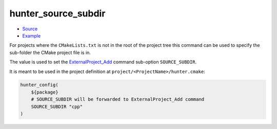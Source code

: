 .. Copyright (c) 2019, NeroBurner
.. All rights reserved.

.. spelling::

  subdir

.. _hunter_source_subdir:

hunter_source_subdir
--------------------

* `Source <https://github.com/cpp-pm/hunter/blob/master/cmake/modules/hunter_source_subdir.cmake>`__
* `Example <https://github.com/cpp-pm/hunter/blob/master/cmake/projects/zstd/hunter.cmake>`__

For projects where the ``CMakeLists.txt`` is not in the root of the project tree
this command can be used to specify the sub-folder the CMake project file is in.

The value is used to set the `ExternalProject_Add`_ command sub-option ``SOURCE_SUBDIR``.

It is meant to be used in the project definition at
``project/<ProjectName>/hunter.cmake``:

.. code-block:: cmake

  hunter_config(
      ${package}
      # SOURCE_SUBDIR will be forwarded to ExternalProject_Add command
      SOURCE_SUBDIR "cpp"
  )

.. _ExternalProject_Add: http://www.cmake.org/cmake/help/v3.0/module/ExternalProject.html
